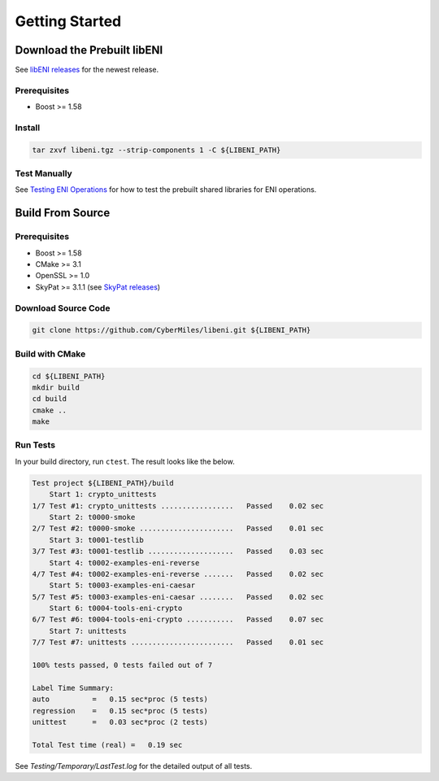 ===============
Getting Started
===============

Download the Prebuilt libENI
----------------------------

See `libENI releases <https://github.com/CyberMiles/libeni/releases>`_
for the newest release.

Prerequisites
`````````````

- Boost >= 1.58

Install
```````

.. code:: bash

  tar zxvf libeni.tgz --strip-components 1 -C ${LIBENI_PATH}

Test Manually
`````````````
See `Testing ENI Operations <docs/testing-eni-operations.rst>`_ for how to
test the prebuilt shared libraries for ENI operations.

Build From Source
-----------------

Prerequisites
`````````````

- Boost >= 1.58
- CMake >= 3.1
- OpenSSL >= 1.0
- SkyPat >= 3.1.1 (see `SkyPat releases <https://github.com/skymizer/SkyPat/releases/>`_)

Download Source Code
````````````````````

.. code:: bash

  git clone https://github.com/CyberMiles/libeni.git ${LIBENI_PATH}

Build with CMake
````````````````

.. code:: bash

  cd ${LIBENI_PATH}
  mkdir build
  cd build
  cmake ..
  make

Run Tests
`````````

In your build directory, run ``ctest``.
The result looks like the below.

.. code:: bash

  Test project ${LIBENI_PATH}/build
      Start 1: crypto_unittests
  1/7 Test #1: crypto_unittests .................   Passed    0.02 sec
      Start 2: t0000-smoke
  2/7 Test #2: t0000-smoke ......................   Passed    0.01 sec
      Start 3: t0001-testlib
  3/7 Test #3: t0001-testlib ....................   Passed    0.03 sec
      Start 4: t0002-examples-eni-reverse
  4/7 Test #4: t0002-examples-eni-reverse .......   Passed    0.02 sec
      Start 5: t0003-examples-eni-caesar
  5/7 Test #5: t0003-examples-eni-caesar ........   Passed    0.02 sec
      Start 6: t0004-tools-eni-crypto
  6/7 Test #6: t0004-tools-eni-crypto ...........   Passed    0.07 sec
      Start 7: unittests
  7/7 Test #7: unittests ........................   Passed    0.01 sec
  
  100% tests passed, 0 tests failed out of 7
  
  Label Time Summary:
  auto          =   0.15 sec*proc (5 tests)
  regression    =   0.15 sec*proc (5 tests)
  unittest      =   0.03 sec*proc (2 tests)
  
  Total Test time (real) =   0.19 sec

See `Testing/Temporary/LastTest.log` for the detailed output of all tests.
